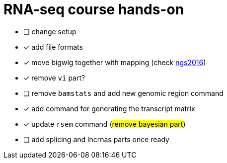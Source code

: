 = RNA-seq course hands-on

* [ ] change setup
* [x] add file formats
* [x] move bigwig together with mapping (check http://genome.crg.es/~epalumbo/ngs2016[ngs2016^])
* [x] remove `vi` part?
* [ ] remove `bamstats` and add new genomic region command
* [x] add command for generating the transcript matrix
* [x] update `rsem` command (#remove bayesian part#)
* [ ] [line-through]##add [red]#splicing# and [red]#lncrnas# parts once ready##
